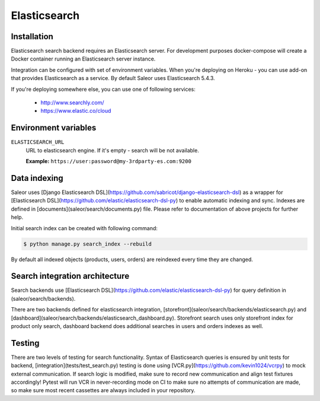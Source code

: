 Elasticsearch
=============


Installation
------------

Elasticsearch search backend requires an Elasticsearch server. For development purposes docker-compose will create a Docker container running an Elasticsearch server instance.

Integration can be configured with set of environment variables.
When you're deploying on Heroku - you can use add-on that provides Elasticsearch as a service.
By default Saleor uses Elasticsearch 5.4.3.

If you're deploying somewhere else, you can use one of following services:

 - http://www.searchly.com/
 - https://www.elastic.co/cloud


Environment variables
---------------------

``ELASTICSEARCH_URL``
  URL to elasticsearch engine. If it's empty - search will be not available.

  **Example:** ``https://user:password@my-3rdparty-es.com:9200``


Data indexing
-------------

Saleor uses [Django Elasticsearch DSL](https://github.com/sabricot/django-elasticsearch-dsl) as a wrapper for [Elasticsearch DSL](https://github.com/elastic/elasticsearch-dsl-py) to enable automatic indexing and sync. Indexes are defined in [documents](saleor/search/documents.py) file. Please refer to documentation of above projects for further help.

Initial search index can be created with following command:

.. code-block:: bash

    $ python manage.py search_index --rebuild

By default all indexed objects (products, users, orders) are reindexed every time they are changed.


Search integration architecture
-------------------------------

Search backends use [Elasticsearch DSL](https://github.com/elastic/elasticsearch-dsl-py) for query definition in (saleor/search/backends).

There are two backends defined for elasticsearch integration, [storefront](saleor/search/backends/elasticsearch.py) and [dashboard](saleor/search/backends/elasticsearch_dashboard.py). Storefront search uses only storefront index for product only search, dashboard backend does additional searches in users and orders indexes as well.


Testing
-------

There are two levels of testing for search functionality. Syntax of Elasticsearch queries is ensured by unit tests for backend, [integration](tests/test_search.py) testing is done using [VCR.py](https://github.com/kevin1024/vcrpy) to mock external communication. If search logic is modified, make sure to record new communication and align test fixtures accordingly! Pytest will run VCR in never-recording mode on CI to make sure no attempts of communication are made, so make sure most recent
cassettes are always included in your repository.
